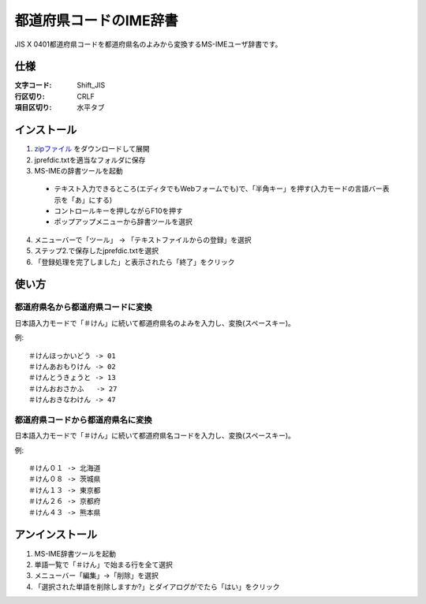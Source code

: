 ******************************
都道府県コードのIME辞書
******************************

JIS X 0401都道府県コードを都道府県名のよみから変換するMS-IMEユーザ辞書です。


==============
仕様
==============

:文字コード: Shift_JIS
:行区切り: CRLF
:項目区切り: 水平タブ

==============
インストール
==============

1. zipファイル_ をダウンロードして展開

2. jprefdic.txtを適当なフォルダに保存

3. MS-IMEの辞書ツールを起動

  - テキスト入力できるところ(エディタでもWebフォームでも)で、「半角キー」を押す(入力モードの言語バー表示を「あ」にする)
  - コントロールキーを押しながらF10を押す
  - ポップアップメニューから辞書ツールを選択

4. メニューバーで「ツール」 -> 「テキストファイルからの登録」を選択

5. ステップ2.で保存したjprefdic.txtを選択

6. 「登録処理を完了しました」と表示されたら「終了」をクリック


.. _zipファイル: https://github.com/hashimoton/jprefdic/archive/master.zip

==============
使い方
==============

都道府県名から都道府県コードに変換
------------------------------------

日本語入力モードで「＃けん」に続いて都道府県名のよみを入力し、変換(スペースキー)。

例::

  ＃けんほっかいどう -> 01
  ＃けんあおもりけん -> 02
  ＃けんとうきょうと -> 13
  ＃けんおおさかふ   -> 27
  ＃けんおきなわけん -> 47

都道府県コードから都道府県名に変換
-------------------------------------

日本語入力モードで「＃けん」に続いて都道府県名コードを入力し、変換(スペースキー)。

例::
  
  ＃けん０１ -> 北海道
  ＃けん０８ -> 茨城県
  ＃けん１３ -> 東京都
  ＃けん２６ -> 京都府
  ＃けん４３ -> 熊本県
  
===================
アンインストール
===================

1. MS-IME辞書ツールを起動
2. 単語一覧で「＃けん」で始まる行を全て選択
3. メニューバー「編集」->「削除」を選択
4. 「選択された単語を削除しますか?」とダイアログがでたら「はい」をクリック

.. EOF
